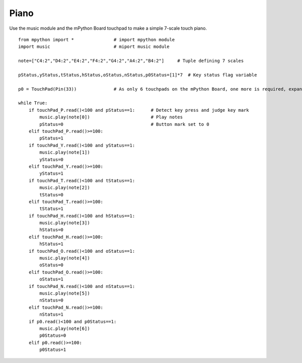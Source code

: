 Piano
==========

Use the music module and the mPython Board touchpad to make a simple 7-scale touch piano.

::

    from mpython import *               # import mpython module
    import music                        # miport music module

    note=["C4:2","D4:2","E4:2","F4:2","G4:2","A4:2","B4:2"]     # Tuple defining 7 scales

    pStatus,yStatus,tStatus,hStatus,oStatus,nStatus,p0Status=[1]*7  # Key status flag variable
 
    p0 = TouchPad(Pin(33))              # As only 6 touchpads on the mPython Board, one more is required, expand pin P0, corresponding to IO33 of ESP32

    while True:
        if touchPad_P.read()<100 and pStatus==1:      # Detect key press and judge key mark
            music.play(note[0])                       # Play notes
            pStatus=0                                 # Button mark set to 0
        elif touchPad_P.read()>=100:
            pStatus=1
        if touchPad_Y.read()<100 and yStatus==1:
            music.play(note[1])
            yStatus=0
        elif touchPad_Y.read()>=100:
            yStatus=1
        if touchPad_T.read()<100 and tStatus==1:
            music.play(note[2])
            tStatus=0
        elif touchPad_T.read()>=100:
            tStatus=1
        if touchPad_H.read()<100 and hStatus==1:
            music.play(note[3])
            hStatus=0
        elif touchPad_H.read()>=100:
            hStatus=1
        if touchPad_O.read()<100 and oStatus==1:
            music.play(note[4])
            oStatus=0
        elif touchPad_O.read()>=100:
            oStatus=1
        if touchPad_N.read()<100 and nStatus==1:
            music.play(note[5])
            nStatus=0
        elif touchPad_N.read()>=100:
            nStatus=1
        if p0.read()<100 and p0Status==1:
            music.play(note[6])
            p0Status=0
        elif p0.read()>=100:
            p0Status=1

    
.. image:: /../images/classic/piano.gif
